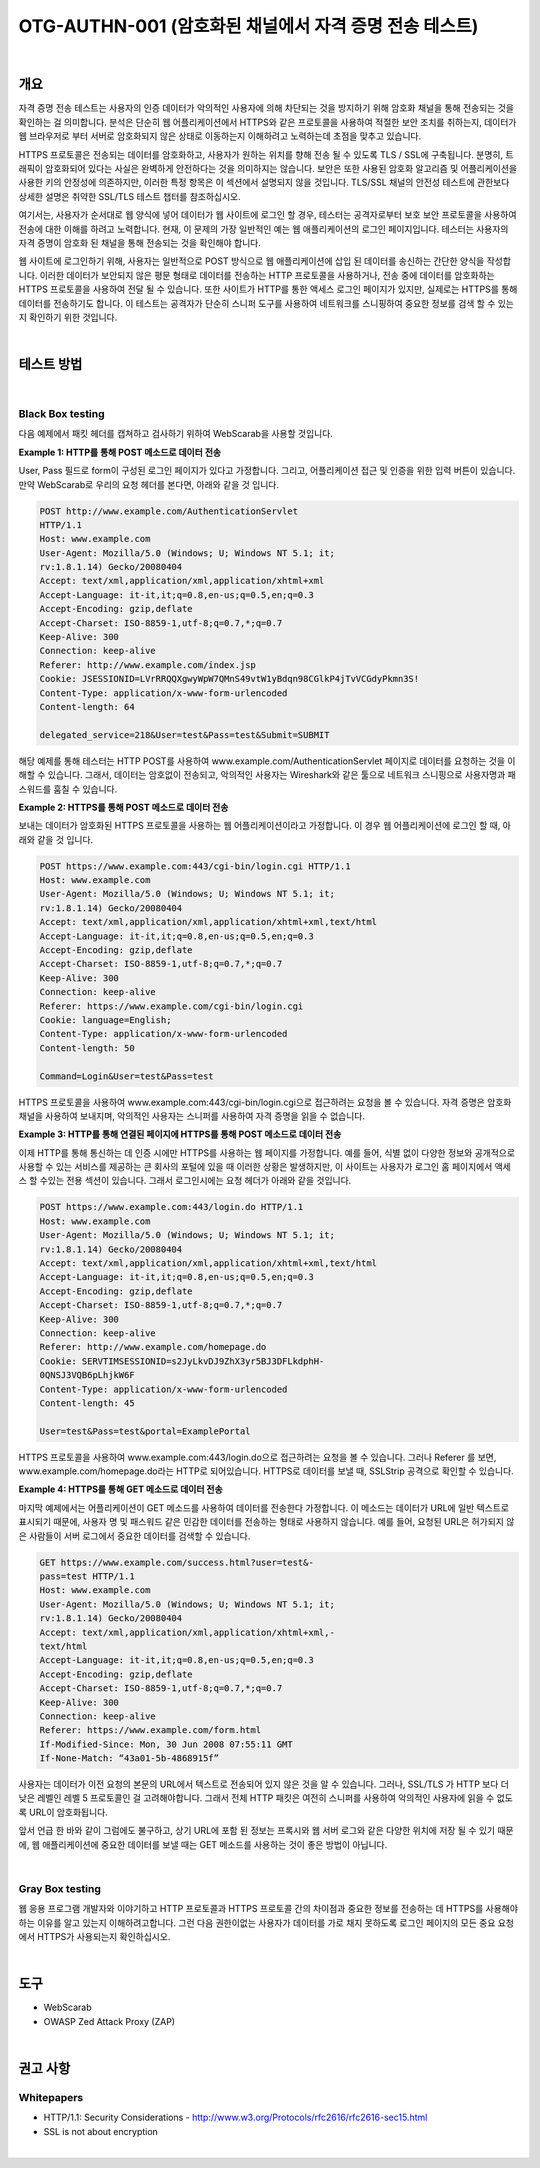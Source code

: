 ==========================================================================================
OTG-AUTHN-001 (암호화된 채널에서 자격 증명 전송 테스트)
==========================================================================================

|

개요
==========================================================================================

자격 증명 전송 테스트는 사용자의 인증 데이터가 악의적인 사용자에 의해 차단되는 것을 방지하기 위해 암호화 채널을 통해 전송되는 것을 확인하는 걸 의미합니다.
분석은 단순히 웹 어플리케이션에서 HTTPS와 같은 프로토콜을 사용하여 적절한 보안 조치를 취하는지, 데이터가 웹 브라우저로 부터 서버로 암호화되지 않은 상태로 이동하는지 이해하려고 노력하는데 초점을 맞추고 있습니다.

HTTPS 프로토콜은 전송되는 데이터를 암호화하고, 사용자가 원하는 위치를 향해 전송 될 수 있도록 TLS / SSL에 구축됩니다.
분명히, 트래픽이 암호화되어 있다는 사실은 완벽하게 안전하다는 것을 의미하지는 않습니다.
보안은 또한 사용된 암호화 알고리즘 및 어플리케이션을 사용한 키의 안정성에 의존하지만, 이러한 특정 항목은 이 섹션에서 설명되지 않을 것입니다.
TLS/SSL 채널의 안전성 테스트에 관한보다 상세한 설명은 취약한 SSL/TLS 테스트 챕터를 참조하십시오.

여기서는, 사용자가 순서대로 웹 양식에 넣어 데이터가 웹 사이트에 로그인 할 경우, 테스터는 공격자로부터 보호 보안 프로토콜을 사용하여 전송에 대한 이해를 하려고 노력합니다.
현재, 이 문제의 가장 일반적인 예는 웹 애플리케이션의 로그인 페이지입니다.
테스터는 사용자의 자격 증명이 암호화 된 채널을 통해 전송되는 것을 확인해야 합니다.

웹 사이트에 로그인하기 위해, 사용자는 일반적으로 POST 방식으로 웹 애플리케이션에 삽입 된 데이터를 송신하는 간단한 양식을 작성합니다.
이러한 데이터가 보안되지 않은 평문 형태로 데이터를 전송하는 HTTP 프로토콜을 사용하거나, 전송 중에 데이터를 암호화하는 HTTPS 프로토콜을 사용하여 전달 될 수 있습니다.
또한 사이트가 HTTP를 통한 액세스 로그인 페이지가 있지만, 실제로는 HTTPS를 통해 데이터를 전송하기도 합니다.
이 테스트는 공격자가 단순히 스니퍼 도구를 사용하여 네트워크를 스니핑하여 중요한 정보를 검색 할 수 있는지 확인하기 위한 것입니다.

|

테스트 방법
==========================================================================================

|

Black Box testing
-----------------------------------------------------------------------------------------

다음 예제에서 패킷 헤더를 캡쳐하고 검사하기 위하여 WebScarab을 사용할 것입니다.

**Example 1: HTTP를 통해 POST 메소드로 데이터 전송**

User, Pass 필드로 form이 구성된 로그인 페이지가 있다고 가정합니다.
그리고, 어플리케이션 접근 및 인증을 위한 입력 버튼이 있습니다.
만약 WebScarab로 우리의 요청 헤더를 본다면, 아래와 같을 것 입니다.

.. code-block:: console

    POST http://www.example.com/AuthenticationServlet
    HTTP/1.1
    Host: www.example.com
    User-Agent: Mozilla/5.0 (Windows; U; Windows NT 5.1; it;
    rv:1.8.1.14) Gecko/20080404
    Accept: text/xml,application/xml,application/xhtml+xml
    Accept-Language: it-it,it;q=0.8,en-us;q=0.5,en;q=0.3
    Accept-Encoding: gzip,deflate
    Accept-Charset: ISO-8859-1,utf-8;q=0.7,*;q=0.7
    Keep-Alive: 300
    Connection: keep-alive
    Referer: http://www.example.com/index.jsp
    Cookie: JSESSIONID=LVrRRQQXgwyWpW7QMnS49vtW1yBdqn98CGlkP4jTvVCGdyPkmn3S!
    Content-Type: application/x-www-form-urlencoded
    Content-length: 64
    
    delegated_service=218&User=test&Pass=test&Submit=SUBMIT

해당 예제를 통해 테스터는 HTTP POST를 사용하여 www.example.com/AuthenticationServlet 페이지로 데이터를 요청하는 것을 이해할 수 있습니다.
그래서, 데이터는 암호없이 전송되고, 악의적인 사용자는 Wireshark와 같은 툴으로 
네트워크 스니핑으로 사용자명과 패스워드를 훔칠 수 있습니다.

**Example 2: HTTPS를 통해 POST 메소드로 데이터 전송**

보내는 데이터가 암호화된 HTTPS 프로토콜을 사용하는 웹 어플리케이션이라고 가정합니다.
이 경우 웹 어플리케이션에 로그인 할 때, 아래와 같을 것 입니다.

.. code-block:: console

    POST https://www.example.com:443/cgi-bin/login.cgi HTTP/1.1
    Host: www.example.com
    User-Agent: Mozilla/5.0 (Windows; U; Windows NT 5.1; it;
    rv:1.8.1.14) Gecko/20080404
    Accept: text/xml,application/xml,application/xhtml+xml,text/html
    Accept-Language: it-it,it;q=0.8,en-us;q=0.5,en;q=0.3
    Accept-Encoding: gzip,deflate
    Accept-Charset: ISO-8859-1,utf-8;q=0.7,*;q=0.7
    Keep-Alive: 300
    Connection: keep-alive
    Referer: https://www.example.com/cgi-bin/login.cgi
    Cookie: language=English;
    Content-Type: application/x-www-form-urlencoded
    Content-length: 50

    Command=Login&User=test&Pass=test

HTTPS 프로토콜을 사용하여 www.example.com:443/cgi-bin/login.cgi으로 접근하려는
요청을 볼 수 있습니다. 자격 증명은 암호화 채널을 사용하여 보내지며,
악의적인 사용자는 스니퍼를 사용하여 자격 증명을 읽을 수 없습니다.

**Example 3: HTTP를 통해 연결된 페이지에 HTTPS를 통해 POST 메소드로 데이터 전송**

이제 HTTP를 통해 통신하는 데 인증 시에만 HTTPS를 사용하는 웹 페이지를 가정합니다.
예를 들어, 식별 없이 다양한 정보와 공개적으로 사용할 수 있는 서비스를 제공하는 큰 회사의 포털에 있을 때 이러한 상황은 발생하지만, 이 사이트는 사용자가 로그인 홈 페이지에서 액세스 할 수있는 전용 섹션이 있습니다.
그래서 로그인시에는 요청 헤더가 아래와 같을 것입니다.

.. code-block:: console

    POST https://www.example.com:443/login.do HTTP/1.1
    Host: www.example.com
    User-Agent: Mozilla/5.0 (Windows; U; Windows NT 5.1; it;
    rv:1.8.1.14) Gecko/20080404
    Accept: text/xml,application/xml,application/xhtml+xml,text/html
    Accept-Language: it-it,it;q=0.8,en-us;q=0.5,en;q=0.3
    Accept-Encoding: gzip,deflate
    Accept-Charset: ISO-8859-1,utf-8;q=0.7,*;q=0.7
    Keep-Alive: 300
    Connection: keep-alive
    Referer: http://www.example.com/homepage.do
    Cookie: SERVTIMSESSIONID=s2JyLkvDJ9ZhX3yr5BJ3DFLkdphH-
    0QNSJ3VQB6pLhjkW6F
    Content-Type: application/x-www-form-urlencoded
    Content-length: 45
    
    User=test&Pass=test&portal=ExamplePortal

HTTPS 프로토콜을 사용하여 www.example.com:443/login.do으로 접근하려는 요청을 볼 수 있습니다. 그러나  Referer 를 보면, www.example.com/homepage.do라는 HTTP로 되어있습니다. HTTPS로 데이터를 보낼 때, SSLStrip 공격으로 확인할 수 있습니다.

**Example 4: HTTPS를 통해 GET 메소드로 데이터 전송**

마지막 예제에서는 어플리케이션이 GET 메소드를 사용하여 데이터를 전송한다 가정합니다.
이 메소드는 데이터가 URL에 일반 텍스트로 표시되기 때문에, 사용자 명 및 패스워드 같은 민감한 데이터를 전송하는 형태로 사용하지 않습니다.
예를 들어, 요청된 URL은 허가되지 않은 사람들이 서버 로그에서 중요한 데이터를 검색할 수 있습니다.

.. code-block:: console

    GET https://www.example.com/success.html?user=test&-
    pass=test HTTP/1.1
    Host: www.example.com
    User-Agent: Mozilla/5.0 (Windows; U; Windows NT 5.1; it;
    rv:1.8.1.14) Gecko/20080404
    Accept: text/xml,application/xml,application/xhtml+xml,-
    text/html
    Accept-Language: it-it,it;q=0.8,en-us;q=0.5,en;q=0.3
    Accept-Encoding: gzip,deflate
    Accept-Charset: ISO-8859-1,utf-8;q=0.7,*;q=0.7
    Keep-Alive: 300
    Connection: keep-alive
    Referer: https://www.example.com/form.html
    If-Modified-Since: Mon, 30 Jun 2008 07:55:11 GMT
    If-None-Match: “43a01-5b-4868915f”

사용자는 데이터가 이전 요청의 본문의 URL에서 텍스트로 전송되어 있지 않은 것을 알 수 있습니다.
그러나, SSL/TLS 가 HTTP 보다 더 낮은 레벨인 레벨 5 프로토콜인 걸 고려해야합니다. 그래서 전체 HTTP 패킷은 여전히 스니퍼를 사용하여 악의적인 사용자에 읽을 수 없도록 URL이 암호화됩니다.

앞서 언급 한 바와 같이 그럼에도 불구하고, 상기 URL에 포함 된 정보는 프록시와 웹 서버 로그와 같은 다양한 위치에 저장 될 수 있기 때문에, 웹 애플리케이션에 중요한 데이터를 보낼 때는 GET 메소드를 사용하는 것이 좋은 방법이 아닙니다.


|

Gray Box testing
-----------------------------------------------------------------------------------------

웹 응용 프로그램 개발자와 이야기하고 HTTP 프로토콜과 HTTPS 프로토콜 간의 차이점과 중요한 정보를 전송하는 데 HTTPS를 사용해야하는 이유를 알고 있는지 이해하려고합니다. 
그런 다음 권한이없는 사용자가 데이터를 가로 채지 못하도록 로그인 페이지의 모든 중요 요청에서 HTTPS가 사용되는지 확인하십시오.


|

도구
==========================================================================================

- WebScarab
- OWASP Zed Attack Proxy (ZAP)

|


권고 사항
==========================================================================================

Whitepapers
-----------------------------------------------------------------------------------------

- HTTP/1.1: Security Considerations - http://www.w3.org/Protocols/rfc2616/rfc2616-sec15.html
- SSL is not about encryption

|